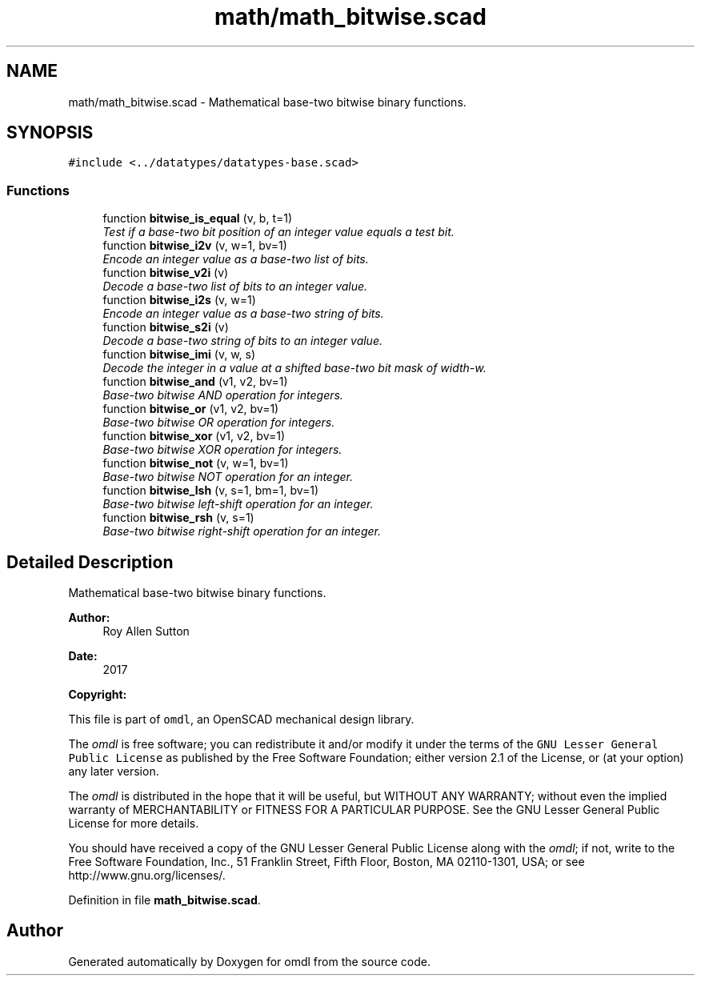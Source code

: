 .TH "math/math_bitwise.scad" 3 "Fri Apr 7 2017" "Version v0.6.1" "omdl" \" -*- nroff -*-
.ad l
.nh
.SH NAME
math/math_bitwise.scad \- Mathematical base-two bitwise binary functions\&.  

.SH SYNOPSIS
.br
.PP
\fC#include <\&.\&./datatypes/datatypes-base\&.scad>\fP
.br

.SS "Functions"

.in +1c
.ti -1c
.RI "function \fBbitwise_is_equal\fP (v, b, t=1)"
.br
.RI "\fITest if a base-two bit position of an integer value equals a test bit\&. \fP"
.ti -1c
.RI "function \fBbitwise_i2v\fP (v, w=1, bv=1)"
.br
.RI "\fIEncode an integer value as a base-two list of bits\&. \fP"
.ti -1c
.RI "function \fBbitwise_v2i\fP (v)"
.br
.RI "\fIDecode a base-two list of bits to an integer value\&. \fP"
.ti -1c
.RI "function \fBbitwise_i2s\fP (v, w=1)"
.br
.RI "\fIEncode an integer value as a base-two string of bits\&. \fP"
.ti -1c
.RI "function \fBbitwise_s2i\fP (v)"
.br
.RI "\fIDecode a base-two string of bits to an integer value\&. \fP"
.ti -1c
.RI "function \fBbitwise_imi\fP (v, w, s)"
.br
.RI "\fIDecode the integer in a value at a shifted base-two bit mask of width-w\&. \fP"
.ti -1c
.RI "function \fBbitwise_and\fP (v1, v2, bv=1)"
.br
.RI "\fIBase-two bitwise AND operation for integers\&. \fP"
.ti -1c
.RI "function \fBbitwise_or\fP (v1, v2, bv=1)"
.br
.RI "\fIBase-two bitwise OR operation for integers\&. \fP"
.ti -1c
.RI "function \fBbitwise_xor\fP (v1, v2, bv=1)"
.br
.RI "\fIBase-two bitwise XOR operation for integers\&. \fP"
.ti -1c
.RI "function \fBbitwise_not\fP (v, w=1, bv=1)"
.br
.RI "\fIBase-two bitwise NOT operation for an integer\&. \fP"
.ti -1c
.RI "function \fBbitwise_lsh\fP (v, s=1, bm=1, bv=1)"
.br
.RI "\fIBase-two bitwise left-shift operation for an integer\&. \fP"
.ti -1c
.RI "function \fBbitwise_rsh\fP (v, s=1)"
.br
.RI "\fIBase-two bitwise right-shift operation for an integer\&. \fP"
.in -1c
.SH "Detailed Description"
.PP 
Mathematical base-two bitwise binary functions\&. 


.PP
\fBAuthor:\fP
.RS 4
Roy Allen Sutton 
.RE
.PP
\fBDate:\fP
.RS 4
2017
.RE
.PP
\fBCopyright:\fP
.RS 4
.RE
.PP
This file is part of \fComdl\fP, an OpenSCAD mechanical design library\&.
.PP
The \fIomdl\fP is free software; you can redistribute it and/or modify it under the terms of the \fCGNU Lesser General Public License\fP as published by the Free Software Foundation; either version 2\&.1 of the License, or (at your option) any later version\&.
.PP
The \fIomdl\fP is distributed in the hope that it will be useful, but WITHOUT ANY WARRANTY; without even the implied warranty of MERCHANTABILITY or FITNESS FOR A PARTICULAR PURPOSE\&. See the GNU Lesser General Public License for more details\&.
.PP
You should have received a copy of the GNU Lesser General Public License along with the \fIomdl\fP; if not, write to the Free Software Foundation, Inc\&., 51 Franklin Street, Fifth Floor, Boston, MA 02110-1301, USA; or see http://www.gnu.org/licenses/\&. 
.PP
Definition in file \fBmath_bitwise\&.scad\fP\&.
.SH "Author"
.PP 
Generated automatically by Doxygen for omdl from the source code\&.

